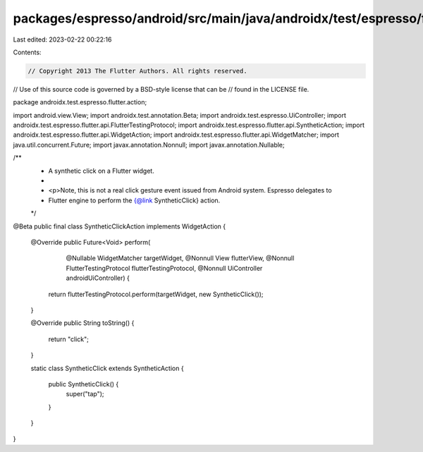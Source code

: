 packages/espresso/android/src/main/java/androidx/test/espresso/flutter/action/SyntheticClickAction.java
=======================================================================================================

Last edited: 2023-02-22 00:22:16

Contents:

.. code-block:: java

    // Copyright 2013 The Flutter Authors. All rights reserved.
// Use of this source code is governed by a BSD-style license that can be
// found in the LICENSE file.

package androidx.test.espresso.flutter.action;

import android.view.View;
import androidx.test.annotation.Beta;
import androidx.test.espresso.UiController;
import androidx.test.espresso.flutter.api.FlutterTestingProtocol;
import androidx.test.espresso.flutter.api.SyntheticAction;
import androidx.test.espresso.flutter.api.WidgetAction;
import androidx.test.espresso.flutter.api.WidgetMatcher;
import java.util.concurrent.Future;
import javax.annotation.Nonnull;
import javax.annotation.Nullable;

/**
 * A synthetic click on a Flutter widget.
 *
 * <p>Note, this is not a real click gesture event issued from Android system. Espresso delegates to
 * Flutter engine to perform the {@link SyntheticClick} action.
 */
@Beta
public final class SyntheticClickAction implements WidgetAction {

  @Override
  public Future<Void> perform(
      @Nullable WidgetMatcher targetWidget,
      @Nonnull View flutterView,
      @Nonnull FlutterTestingProtocol flutterTestingProtocol,
      @Nonnull UiController androidUiController) {
    return flutterTestingProtocol.perform(targetWidget, new SyntheticClick());
  }

  @Override
  public String toString() {
    return "click";
  }

  static class SyntheticClick extends SyntheticAction {

    public SyntheticClick() {
      super("tap");
    }
  }
}


